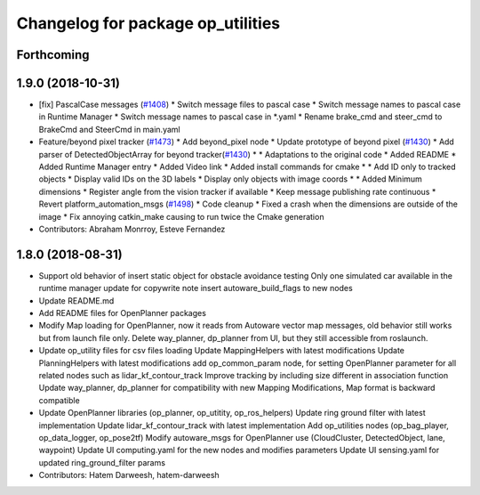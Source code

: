 ^^^^^^^^^^^^^^^^^^^^^^^^^^^^^^^^^^
Changelog for package op_utilities
^^^^^^^^^^^^^^^^^^^^^^^^^^^^^^^^^^

Forthcoming
-----------

1.9.0 (2018-10-31)
------------------
* [fix] PascalCase messages (`#1408 <https://github.com/kfunaoka/Autoware/issues/1408>`_)
  * Switch message files to pascal case
  * Switch message names to pascal case in Runtime Manager
  * Switch message names to pascal case in *.yaml
  * Rename brake_cmd and steer_cmd to BrakeCmd and SteerCmd in main.yaml
* Feature/beyond pixel tracker (`#1473 <https://github.com/kfunaoka/Autoware/issues/1473>`_)
  * Add beyond_pixel node
  * Update prototype of beyond pixel (`#1430 <https://github.com/kfunaoka/Autoware/issues/1430>`_)
  * Add parser of DetectedObjectArray for beyond tracker(`#1430 <https://github.com/kfunaoka/Autoware/issues/1430>`_)
  * * Adaptations to the original code
  * Added README
  * Added Runtime Manager entry
  * Added Video link
  * Added install commands for cmake
  * * Add ID only to tracked objects
  * Display valid IDs on the 3D labels
  * Display only objects with image coords
  * * Added Minimum dimensions
  * Register angle from the vision tracker if available
  * Keep message publishing rate continuous
  * Revert platform_automation_msgs (`#1498 <https://github.com/kfunaoka/Autoware/issues/1498>`_)
  * Code cleanup
  * Fixed a crash when the dimensions are outside of the image
  * Fix annoying catkin_make causing to run twice the Cmake generation
* Contributors: Abraham Monrroy, Esteve Fernandez

1.8.0 (2018-08-31)
------------------
* Support old behavior of insert static object for obstacle avoidance testing
  Only one simulated car available in the runtime manager
  update for copywrite note
  insert autoware_build_flags to new nodes
* Update README.md
* Add README files for OpenPlanner packages
* Modify Map loading for OpenPlanner, now it reads from Autoware vector map messages, old behavior still works but from launch file only.
  Delete way_planner, dp_planner from UI, but they still accessible from roslaunch.
* Update op_utility files for csv files loading
  Update MappingHelpers with latest modifications
  Update PlanningHelpers with latest modifications
  add op_common_param node, for setting OpenPlanner parameter for all related nodes such as lidar_kf_contour_track
  Improve tracking by including size different in association function
  Update way_planner, dp_planner for compatibility with new Mapping Modifications, Map format is backward compatible
* Update OpenPlanner libraries (op_planner, op_utitity, op_ros_helpers)
  Update ring ground filter with latest implementation
  Update lidar_kf_contour_track with latest implementation
  Add op_utilities nodes (op_bag_player, op_data_logger, op_pose2tf)
  Modify autoware_msgs for OpenPlanner use (CloudCluster, DetectedObject, lane, waypoint)
  Update UI computing.yaml for the new nodes and modifies parameters
  Update UI sensing.yaml for updated ring_ground_filter params
* Contributors: Hatem Darweesh, hatem-darweesh
